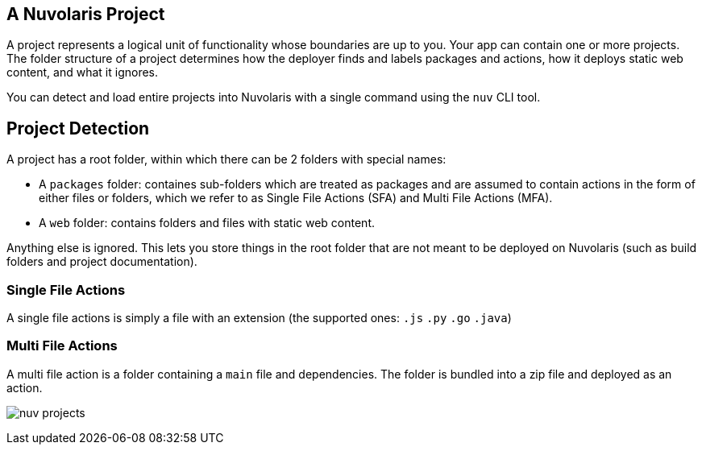 == A Nuvolaris Project

A project represents a logical unit of functionality whose boundaries are up to you. Your app can contain one or more projects. The folder structure of a project determines how the deployer finds and labels packages and actions, how it deploys static web content, and what it ignores.

You can detect and load entire projects into Nuvolaris with a single command using the `nuv` CLI tool.

== Project Detection

A project has a root folder, within which there can be 2 folders with special names:

* A `packages` folder: containes sub-folders which are treated as packages and are assumed to contain actions in the form of either files or folders, which we refer to as Single File Actions (SFA) and Multi File Actions (MFA).
* A `web` folder: contains folders and files with static web content.

Anything else is ignored. This lets you store things in the root folder that are not meant to be deployed on Nuvolaris (such as build folders and project documentation).

=== Single File Actions

A single file actions is simply a file with an extension (the supported ones: `.js`  `.py` `.go` `.java`)

=== Multi File Actions

A multi file action is a folder containing a `main` file and dependencies. The folder is bundled into a zip file and deployed as an action.

image:nuv-projects.png[]
